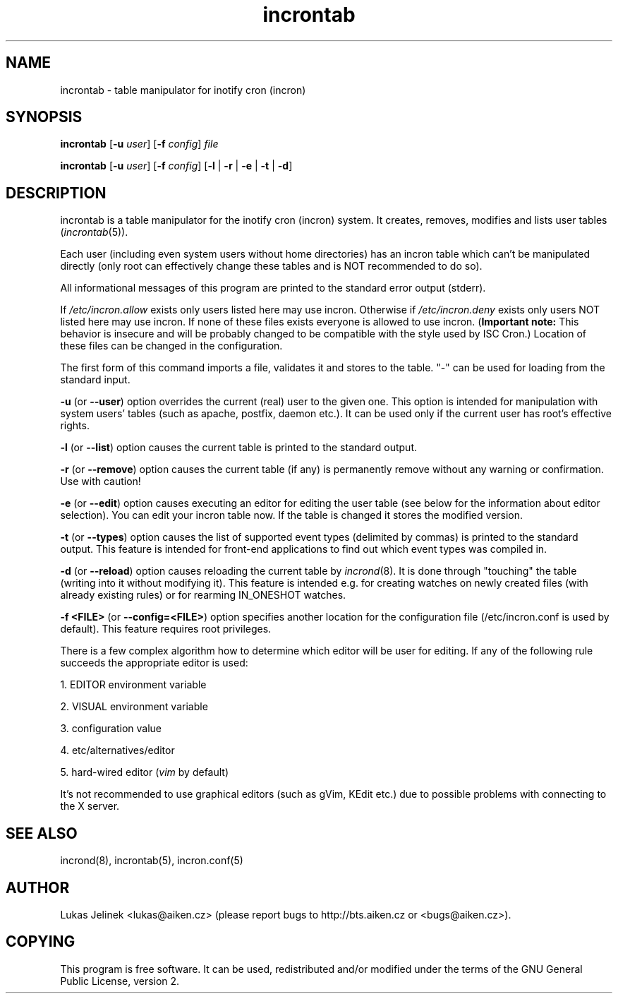 .TH "incrontab" "1" "0.5.10" "Lukas Jelinek" "incron documentation"
.SH "NAME"
incrontab \- table manipulator for inotify cron (incron)
.SH "SYNOPSIS"
\fBincrontab\fR [\fB\-u\fR \fIuser\fR] [\fB\-f\fR \fIconfig\fR] \fIfile\fR

\fBincrontab\fR [\fB\-u\fR \fIuser\fR] [\fB\-f\fR \fIconfig\fR] [\fB\-l\fR | \fB\-r\fR | \fB\-e\fR | \fB\-t\fR | \fB\-d\fR]
.SH "DESCRIPTION"
incrontab is a table manipulator for the inotify cron (incron) system. It creates, removes, modifies and lists user tables (\fIincrontab\fR(5)).

Each user (including even system users without home directories) has an incron table which can't be manipulated directly (only root can effectively change these tables and is NOT recommended to do so).

All informational messages of this program are printed to the standard error output (stderr).

If \fI/etc/incron.allow\fR exists only users listed here may use incron. Otherwise if \fI/etc/incron.deny\fR exists only users NOT listed here may use incron. If none of these files exists everyone is allowed to use incron. (\fBImportant note:\fR This behavior is insecure and will be probably changed to be compatible with the style used by ISC Cron.) Location of these files can be changed in the configuration.

The first form of this command imports a file, validates it and stores to the table. "\-" can be used for loading from the standard input.



\fB\-u\fR (or \fB\-\-user\fR) option overrides the current (real) user to the given one. This option is intended for manipulation with system users' tables (such as apache, postfix, daemon etc.). It can be used only if the current user has root's effective rights.

\fB\-l\fR (or \fB\-\-list\fR) option causes the current table is printed to the standard output.

\fB\-r\fR (or \fB\-\-remove\fR) option causes the current table (if any) is permanently remove without any warning or confirmation. Use with caution!

\fB\-e\fR (or \fB\-\-edit\fR) option causes executing an editor for editing the user table (see below for the information about editor selection). You can edit your incron table now. If the table is changed it stores the modified version.

\fB\-t\fR (or \fB\-\-types\fR) option causes the list of supported event types (delimited by commas) is printed to the standard output. This feature is intended for front\-end applications to find out which event types was compiled in.

\fB\-d\fR (or \fB\-\-reload\fR) option causes reloading the current table by \fIincrond\fR(8). It is done through "touching" the table (writing into it without modifying it). This feature is intended e.g. for creating watches on newly created files (with already existing rules) or for rearming IN_ONESHOT watches.

\fB\-f <FILE>\fR (or \fB\-\-config=<FILE>\fR) option specifies another location for the configuration file (/etc/incron.conf is used by default). This feature requires root privileges.

There is a few complex algorithm how to determine which editor will be user for editing. If any of the following rule succeeds the appropriate editor is used:

1. EDITOR environment variable

2. VISUAL environment variable

3. configuration value

4. etc/alternatives/editor

5. hard\-wired editor (\fIvim\fR by default)

It's not recommended to use graphical editors (such as gVim, KEdit etc.) due to possible problems with connecting to the X server.
.SH "SEE ALSO"
incrond(8), incrontab(5), incron.conf(5)
.SH "AUTHOR"
Lukas Jelinek <lukas@aiken.cz> (please report bugs to http://bts.aiken.cz or <bugs@aiken.cz>).
.SH "COPYING"
This program is free software. It can be used, redistributed and/or modified under the terms of the GNU General Public License, version 2.

